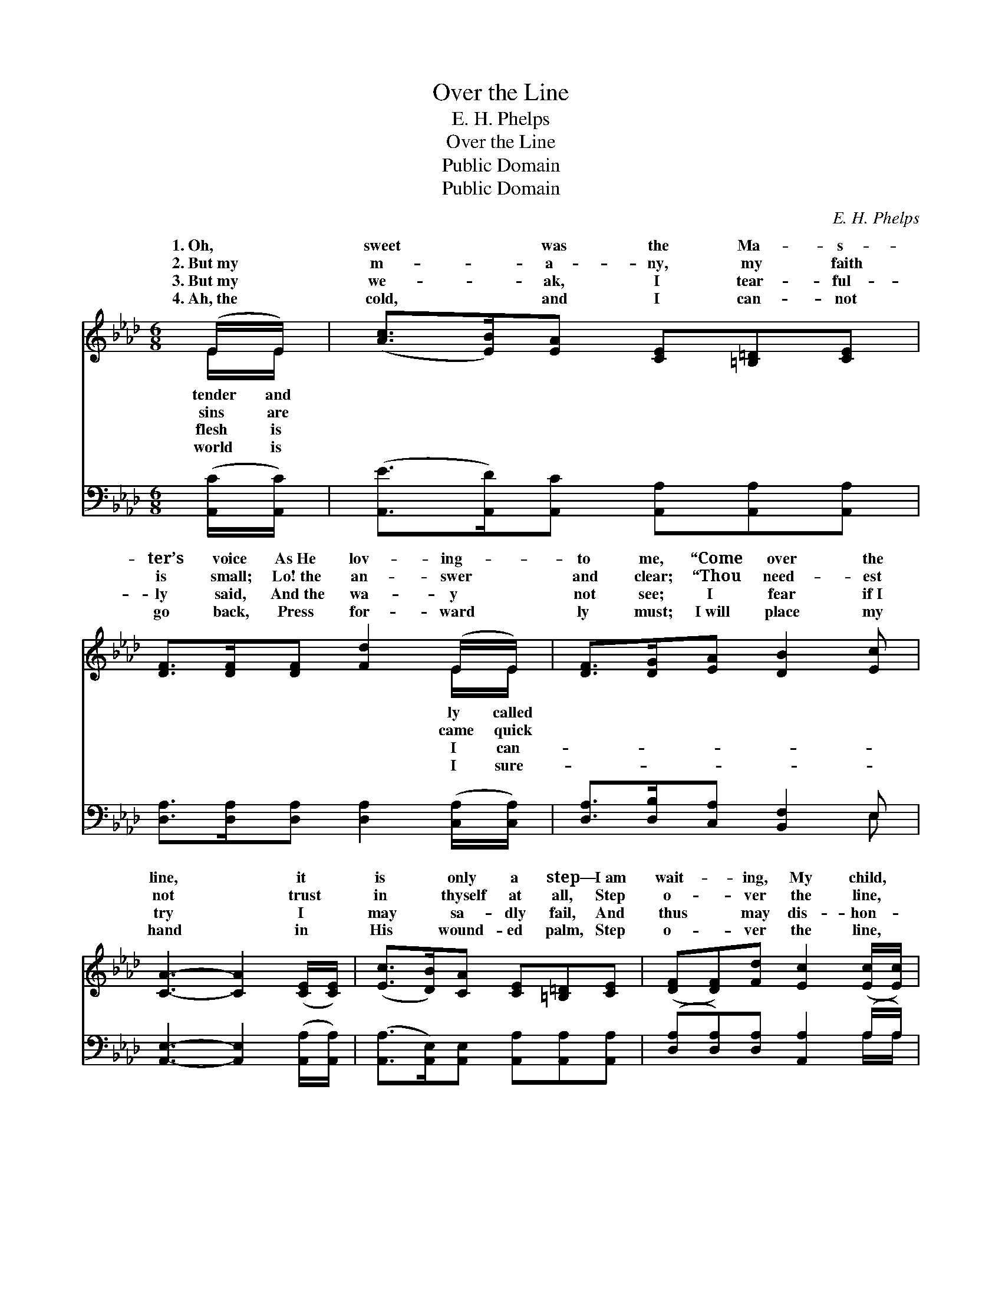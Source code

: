 X:1
T:Over the Line
T:E. H. Phelps
T:Over the Line
T:Public Domain
T:Public Domain
C:E. H. Phelps
Z:Public Domain
%%score ( 1 2 ) ( 3 4 )
L:1/8
M:6/8
K:Ab
V:1 treble 
V:2 treble 
V:3 bass 
V:4 bass 
V:1
 (E/E/) | ([Ac]>[EB])[EA] [CE][=B,=D][CE] | [DF]>[DF][DF] [Fd]2 (E/E/) | [DF]>[DG][EA] [DB]2 [Ec] | %4
w: 1.~Oh, *|sweet * was the Ma- s-|ter’s voice As~He lov- ing- *|to me, “Come over the|
w: 2.~But~my *|m- * a- ny, my faith|is small; Lo!~the an- swer *|and clear; “Thou need- est|
w: 3.~But~my *|we- * ak, I tear- ful-|ly said, And~the wa- y *|not see; I fear if~I|
w: 4.~Ah,~the *|cold, * and I can- not|go back, Press for- ward *|ly must; I~will place my|
 [CA]3- [CA]2 ([CE]/[CE]/) | ([Ec]>[DB])[CA] [CE][=B,=D][CE] | ([DF][DF])[Fd] [Ec]2 ([Ec]/[Ec]/) | %7
w: line, * it *|is * only a step— I~am|wait- * ing, My child, *|
w: not * trust *|in * thyself at all, Step|o- * ver the line, *|
w: try * I *|may * sa- dly fail, And|thus * may dis- hon- *|
w: hand * in *|His * wound- ed palm, Step|o- * ver the line, *|
 [Ac][GB][Ac] [A-d][Ac][Fd] | [Ge]3- [Ge]2 z ||"^Refrain" E>[EF][DG] [CA][EB][Ec] | %10
w: for thee.” * * * *|||
w: I~am here.” “O- ver * the|line,” *|hear the sweet re- frain, An-|
w: or Thee. ~ ~ * ~|~ *|~ ~ ~ ~ ~ ~|
w: and trust. * * * *|||
 (de)[Ed] [Ec]2 z | [Ac]>[GB][FA] [FA][=EG][FA] | [FB][FA][FB] [=Ec]2 z | %13
w: |||
w: are * chant- ing|heav- en- ly strain: “O- ver|the line,” why should|
w: ~ * ~ ~|~ ~ ~ 4.~v “O- ver|the line,” I will|
w: |||
 [Ec]>[DB][CA] [CE]2 [CE] | [DF][DF][Fd] [Ec]2 (E/E/) | [DF]>[DG][EA] [DB]2 [Ec] | [CA]3 [CA]2 |] %17
w: ||||
w: I re- main With~a step|be- tween me and Je- *|||
w: not re- main; I’ll cross|it and go to Je- *|||
w: ||||
V:2
 E/E/ | x6 | x5 E/E/ | x6 | x6 | x6 | x6 | x6 | x6 || E3/2 x9/2 | E2 x4 | x6 | x6 | x6 | x5 E/E/ | %15
w: tender and||ly called|||||||||||||
w: sins are||came quick|||||||gels|the||||sus. *|
w: flesh is||I can-|||||||~|~||||sus. *|
w: world is||I sure-|||||||||||||
 x6 | x5 |] %17
w: ||
w: ||
w: ||
w: ||
V:3
 ([A,,C]/[A,,C]/) | ([A,,E]>[A,,D])[A,,C] [A,,A,][A,,A,][A,,A,] | %2
 [D,A,]>[D,A,][D,A,] [D,A,]2 ([C,A,]/[C,A,]/) | [D,A,]>[D,B,][C,A,] [B,,F,]2 E, | %4
 [A,,E,]3- [A,,E,]2 ([A,,A,]/[A,,A,]/) | ([A,,A,]>[A,,E,])[A,,E,] [A,,A,][A,,A,][A,,A,] | %6
 ([D,A,][D,A,])[D,A,] [A,,A,]2 (A,/A,/) | [F,C][F,C][F,C] [B,,B,][B,,B,][B,,B,] | %8
 [E,B,]3- [E,B,]2 z || [E,G,]>[E,A,][E,B,] [E,A,][E,G,][E,A,] | (B,C)[E,B,] A,2 z | %11
 [F,C]>[F,C][F,C] [F,C][F,C][F,C] | [D,D][D,A,][D,F,] [C,G,]2 z | %13
 [A,,A,]>[A,,E,][A,,E,] [A,,A,]2 [A,,A,] | [A,,A,][A,,A,][A,,A,] [A,,A,]2 ([C,A,]/[C,A,]/) | %15
 [D,A,]>[D,B,][C,A,] [B,,F,]2 E, | [A,,E,]3 [A,,E,]2 |] %17
V:4
 x | x6 | x6 | x5 E, | x6 | x6 | x5 A,/A,/ | x6 | x6 || x6 | E,2 A,2 x2 | x6 | x6 | x6 | x6 | %15
 x5 E, | x5 |] %17

